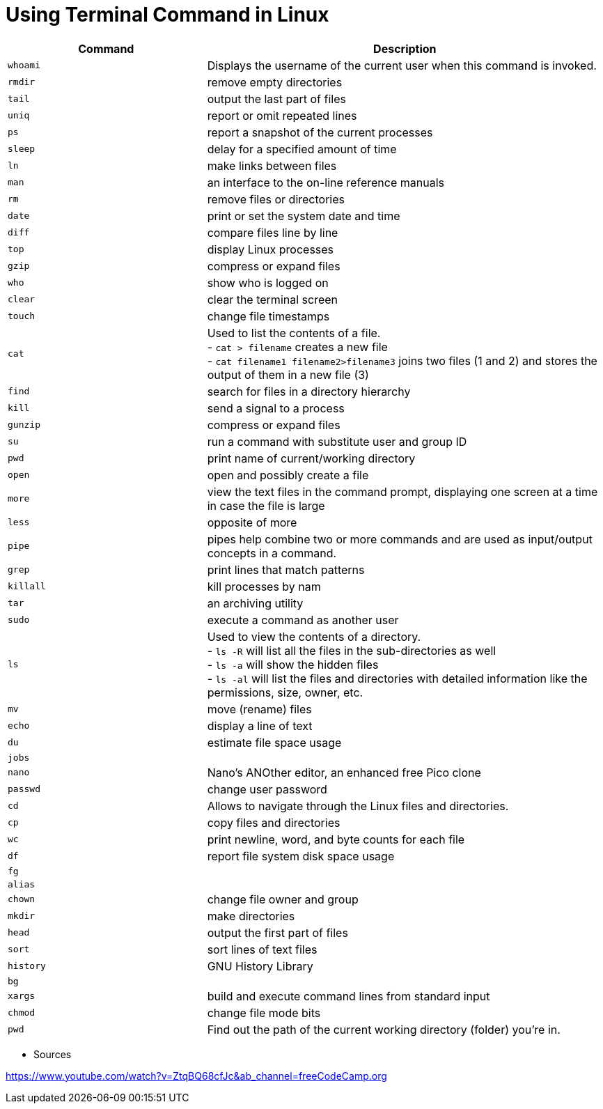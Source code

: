 = Using Terminal Command in Linux

[cols="1,2", options="header"]
|===

| Command
| Description

| `whoami`
| Displays the username of the current user when this command is invoked.

| `rmdir`
| remove empty directories

| `tail`
| output the last part of files

| `uniq`
| report or omit repeated lines

| `ps`
| report a snapshot of the current processes

| `sleep`
| delay for a specified amount of time

| `ln`
| make links between files

| `man`
| an interface to the on-line reference manuals

| `rm`
| remove files or directories

| `date`
| print or set the system date and time

| `diff`
| compare files line by line

| `top`
| display Linux processes

| `gzip`
| compress or expand files

| `who`
| show who is logged on

| `clear`
| clear the terminal screen

| `touch`
| change file timestamps

| `cat`
|  Used to list the contents of a file. +
- `cat > filename` creates a new file +
- `cat filename1 filename2>filename3` joins two files (1 and 2) and stores the output of them in a new file (3) +


| `find`
| search for files in a directory hierarchy

| `kill`
| send a signal to a process

| `gunzip`
| compress or expand files

| `su`
| run a command with substitute user and group ID

| `pwd`
| print name of current/working directory

| `open`
| open and possibly create a file

| `more`
| view the text files in the command prompt, displaying one screen at a time in case the file is large

| `less`
| opposite of more

| `pipe`
| pipes help combine two or more commands and are used as input/output concepts in a command.

| `grep`
| print lines that match patterns

| `killall`
| kill processes by nam

| `tar`
| an archiving utility

| `sudo`
| execute a command as another user

| `ls`
| Used to view the contents of a directory. +
- `ls -R` will list all the files in the sub-directories as well +
- `ls -a` will show the hidden files +
- `ls -al` will list the files and directories with detailed information like the permissions, size, owner, etc.

| `mv`
| move (rename) files

| `echo`
| display a line of text

| `du`
| estimate file space usage

| `jobs`
|

| `nano`
| Nano's ANOther editor, an enhanced free Pico clone

| `passwd`
| change user password

| `cd`
| Allows to navigate through the Linux files and directories.

| `cp`
| copy files and directories

| `wc`
| print newline, word, and byte counts for each file

| `df`
| report file system disk space usage

| `fg`
|

| `alias`
|

| `chown`
| change file owner and group

| `mkdir`
| make directories

| `head`
| output the first part of files

| `sort`
| sort lines of text files

| `history`
| GNU History Library

| `bg`
|

| `xargs`
| build and execute command lines from standard input

| `chmod`
| change file mode bits

| `pwd`
| Find out the path of the current working directory (folder) you’re in.

|===




* Sources

https://www.youtube.com/watch?v=ZtqBQ68cfJc&ab_channel=freeCodeCamp.org
